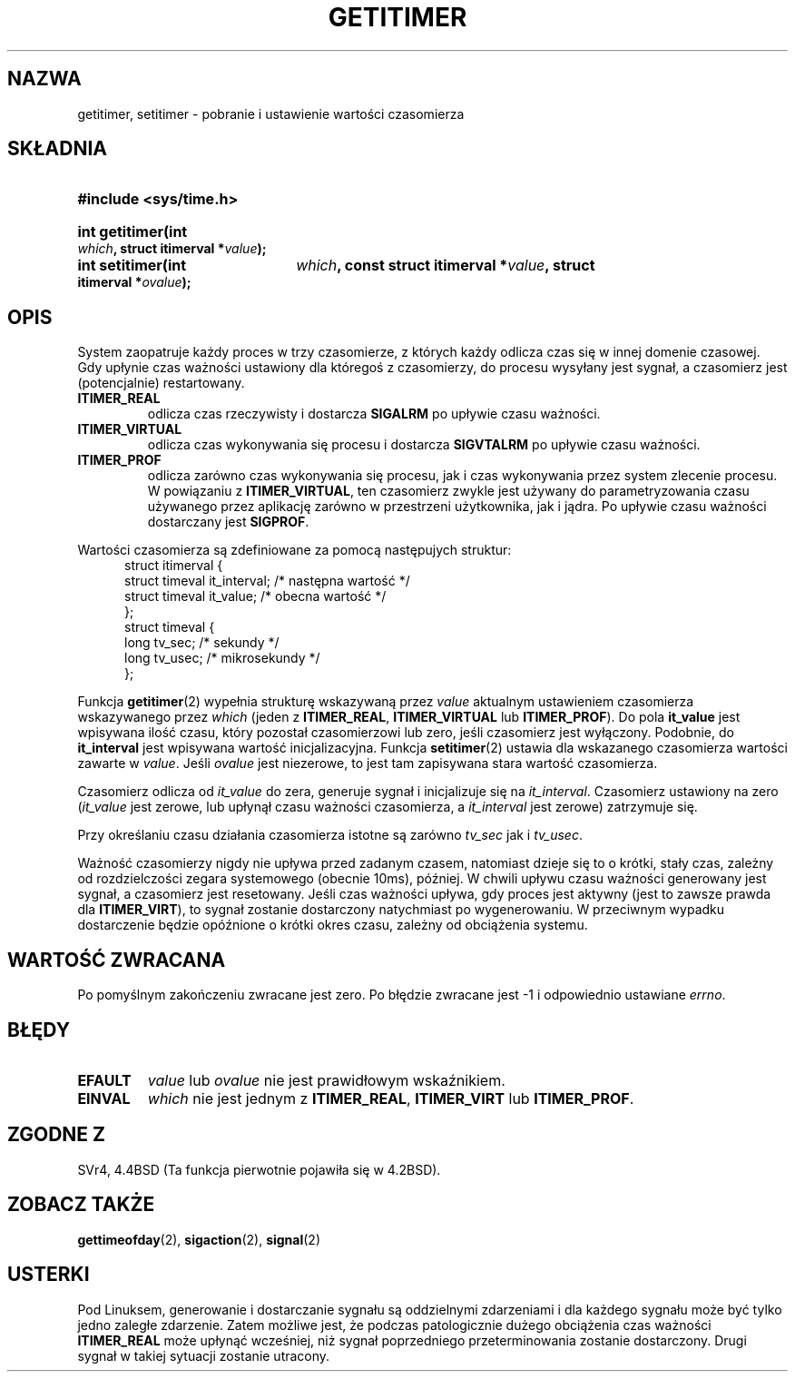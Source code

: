 .\" Copyright 7/93 by Darren Senn <sinster@scintilla.santa-clara.ca.us>
.\" Based on a similar page Copyright 1992 by Rick Faith
.\" May be freely distributed
.\" Modified Tue Oct 22 00:22:35 EDT 1996 by Eric S. Raymond <esr@thyrsus.com>
.\" Translation (c) 1998 Przemek Borys <pborys@dione.ids.pl>
.\" Last update: A. Krzysztofowicz <ankry@mif.pg.gda.pl>, Mar 2002,
.\"              manpages 1.48
.\"
.TH GETITIMER 2 1993-08-05 "Linux 0.99.11" "Podręcznik programisty Linuksa"
.SH NAZWA
getitimer, setitimer \- pobranie i ustawienie wartości czasomierza
.SH SKŁADNIA
.PD 0
.HP
.B #include <sys/time.h>
.sp
.HP
.B int getitimer(int
.IB which ,
.B struct itimerval
.BI * value );
.HP
.B int setitimer(int
.IB which ,
.B const struct itimerval
.BI * value ,
.B struct itimerval
.BI * ovalue );
.PD
.SH OPIS
System zaopatruje każdy proces w trzy czasomierze, z których każdy
odlicza czas się w innej domenie czasowej. Gdy upłynie czas ważności ustawiony
dla któregoś z czasomierzy, do procesu wysyłany jest sygnał, a czasomierz jest
(potencjalnie) restartowany.
.TP
.B ITIMER_REAL
odlicza czas rzeczywisty i dostarcza
.B SIGALRM
po upływie czasu ważności.
.TP
.B ITIMER_VIRTUAL
odlicza czas wykonywania się procesu i dostarcza
.B SIGVTALRM
po upływie czasu ważności.
.TP
.B ITIMER_PROF
odlicza zarówno czas wykonywania się procesu, jak i czas wykonywania przez
system zlecenie procesu. W powiązaniu z
.BR ITIMER_VIRTUAL ,
ten czasomierz zwykle jest używany do parametryzowania czasu używanego przez
aplikację zarówno w przestrzeni użytkownika, jak i jądra.
Po upływie czasu ważności dostarczany jest
.BR SIGPROF .
.LP
Wartości czasomierza są zdefiniowane za pomocą następujych struktur:
.PD 0
.RS .5i
.nf
struct itimerval {
    struct timeval it_interval; /* następna wartość */
    struct timeval it_value;    /* obecna wartość */
};
struct timeval {
    long tv_sec;                /* sekundy */
    long tv_usec;               /* mikrosekundy */
};
.fi
.RE
.PD
.LP
Funkcja
.BR getitimer (2)
wypełnia strukturę wskazywaną przez
.I value
aktualnym ustawieniem czasomierza wskazywanego przez
.I which
(jeden z
.BR ITIMER_REAL ,
.B ITIMER_VIRTUAL
lub
.BR ITIMER_PROF ).
Do pola
.B it_value
jest wpisywana ilość czasu, który pozostał czasomierzowi lub zero, jeśli
czasomierz jest wyłączony. Podobnie, do
.B it_interval
jest wpisywana wartość inicjalizacyjna.
Funkcja
.BR setitimer (2)
ustawia dla wskazanego czasomierza wartości zawarte w
.IR value .
Jeśli
.I ovalue
jest niezerowe, to jest tam zapisywana stara wartość czasomierza.
.LP
Czasomierz odlicza od
.I it_value
do zera, generuje sygnał i inicjalizuje się na
.IR it_interval .
Czasomierz ustawiony na zero
.RI ( it_value
jest zerowe, lub upłynął czasu ważności czasomierza, a
.I it_interval
jest zerowe) zatrzymuje się.
.LP
Przy określaniu czasu działania czasomierza istotne są zarówno
.I tv_sec
jak i
.IR tv_usec .
.LP
Ważność czasomierzy nigdy nie upływa przed zadanym czasem, natomiast dzieje
się to o krótki, stały czas, zależny od rozdzielczości zegara systemowego
(obecnie 10ms), później. W chwili upływu czasu ważności generowany jest
sygnał, a czasomierz jest resetowany. Jeśli czas ważności upływa, gdy proces
jest aktywny (jest to zawsze prawda dla
.BR ITIMER_VIRT ),
to sygnał zostanie dostarczony natychmiast po wygenerowaniu. W przeciwnym
wypadku dostarczenie będzie opóźnione o krótki okres czasu, zależny od
obciążenia systemu.
.LP
.SH "WARTOŚĆ ZWRACANA"
Po pomyślnym zakończeniu zwracane jest zero. Po błędzie zwracane jest \-1
i odpowiednio ustawiane
.IR errno .
.SH BŁĘDY
.TP
.B EFAULT
.I value
lub
.I ovalue
nie jest prawidłowym wskaźnikiem.
.TP
.B EINVAL
.I which
nie jest jednym z
.BR ITIMER_REAL ,
.B ITIMER_VIRT
lub
.BR ITIMER_PROF .
.SH "ZGODNE Z"
SVr4, 4.4BSD (Ta funkcja pierwotnie pojawiła się w 4.2BSD).
.SH "ZOBACZ TAKŻE"
.BR gettimeofday (2),
.BR sigaction (2),
.BR signal (2)
.SH USTERKI
Pod Linuksem, generowanie i dostarczanie sygnału są oddzielnymi zdarzeniami
i dla każdego sygnału może być tylko jedno zaległe zdarzenie. Zatem możliwe
jest, że podczas patologicznie dużego obciążenia czas ważności
.B ITIMER_REAL
może upłynąć wcześniej, niż sygnał poprzedniego przeterminowania zostanie
dostarczony. Drugi sygnał w takiej sytuacji zostanie utracony.
